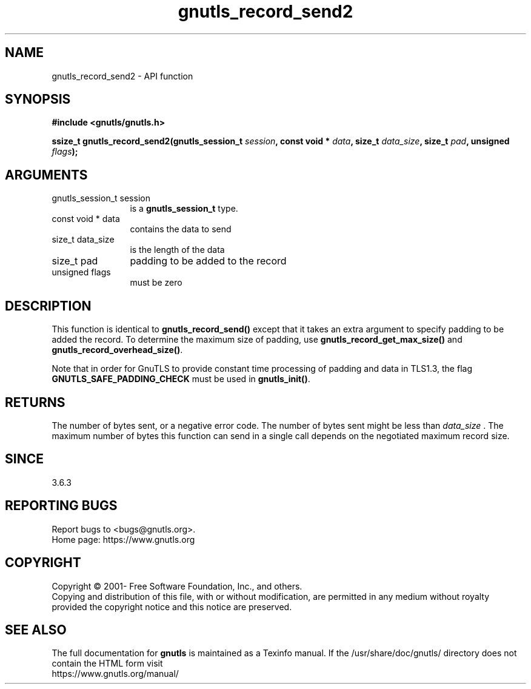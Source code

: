 .\" DO NOT MODIFY THIS FILE!  It was generated by gdoc.
.TH "gnutls_record_send2" 3 "3.6.14" "gnutls" "gnutls"
.SH NAME
gnutls_record_send2 \- API function
.SH SYNOPSIS
.B #include <gnutls/gnutls.h>
.sp
.BI "ssize_t gnutls_record_send2(gnutls_session_t " session ", const void * " data ", size_t " data_size ", size_t " pad ", unsigned " flags ");"
.SH ARGUMENTS
.IP "gnutls_session_t session" 12
is a \fBgnutls_session_t\fP type.
.IP "const void * data" 12
contains the data to send
.IP "size_t data_size" 12
is the length of the data
.IP "size_t pad" 12
padding to be added to the record
.IP "unsigned flags" 12
must be zero
.SH "DESCRIPTION"
This function is identical to \fBgnutls_record_send()\fP except that it
takes an extra argument to specify padding to be added the record.
To determine the maximum size of padding, use
\fBgnutls_record_get_max_size()\fP and \fBgnutls_record_overhead_size()\fP.

Note that in order for GnuTLS to provide constant time processing
of padding and data in TLS1.3, the flag \fBGNUTLS_SAFE_PADDING_CHECK\fP
must be used in \fBgnutls_init()\fP.
.SH "RETURNS"
The number of bytes sent, or a negative error code.  The
number of bytes sent might be less than  \fIdata_size\fP .  The maximum
number of bytes this function can send in a single call depends
on the negotiated maximum record size.
.SH "SINCE"
3.6.3
.SH "REPORTING BUGS"
Report bugs to <bugs@gnutls.org>.
.br
Home page: https://www.gnutls.org

.SH COPYRIGHT
Copyright \(co 2001- Free Software Foundation, Inc., and others.
.br
Copying and distribution of this file, with or without modification,
are permitted in any medium without royalty provided the copyright
notice and this notice are preserved.
.SH "SEE ALSO"
The full documentation for
.B gnutls
is maintained as a Texinfo manual.
If the /usr/share/doc/gnutls/
directory does not contain the HTML form visit
.B
.IP https://www.gnutls.org/manual/
.PP

